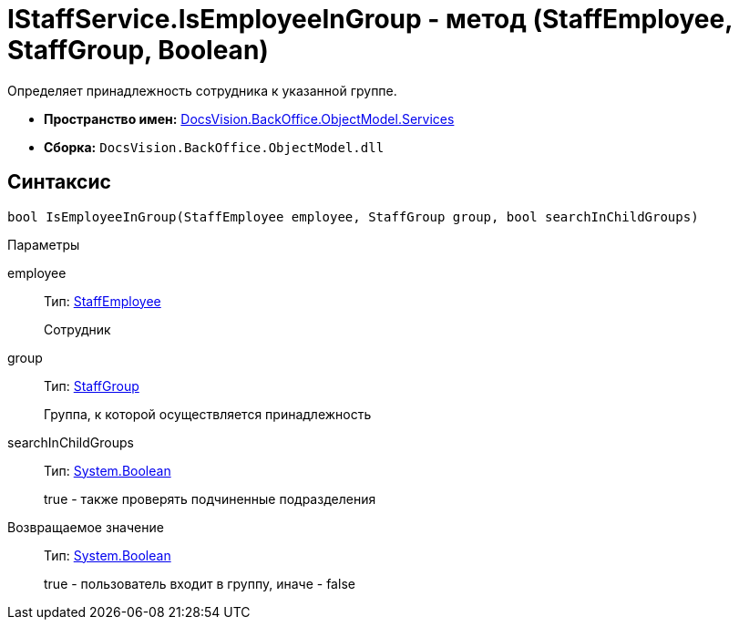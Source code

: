 = IStaffService.IsEmployeeInGroup - метод (StaffEmployee, StaffGroup, Boolean)

Определяет принадлежность сотрудника к указанной группе.

* *Пространство имен:* xref:api/DocsVision/BackOffice/ObjectModel/Services/Services_NS.adoc[DocsVision.BackOffice.ObjectModel.Services]
* *Сборка:* `DocsVision.BackOffice.ObjectModel.dll`

== Синтаксис

[source,csharp]
----
bool IsEmployeeInGroup(StaffEmployee employee, StaffGroup group, bool searchInChildGroups)
----

Параметры

employee::
Тип: xref:api/DocsVision/BackOffice/ObjectModel/StaffEmployee_CL.adoc[StaffEmployee]
+
Сотрудник
group::
Тип: xref:api/DocsVision/BackOffice/ObjectModel/StaffGroup_CL.adoc[StaffGroup]
+
Группа, к которой осуществляется принадлежность
searchInChildGroups::
Тип: http://msdn.microsoft.com/ru-ru/library/system.boolean.aspx[System.Boolean]
+
true - также проверять подчиненные подразделения

Возвращаемое значение::
Тип: http://msdn.microsoft.com/ru-ru/library/system.boolean.aspx[System.Boolean]
+
true - пользователь входит в группу, иначе - false
